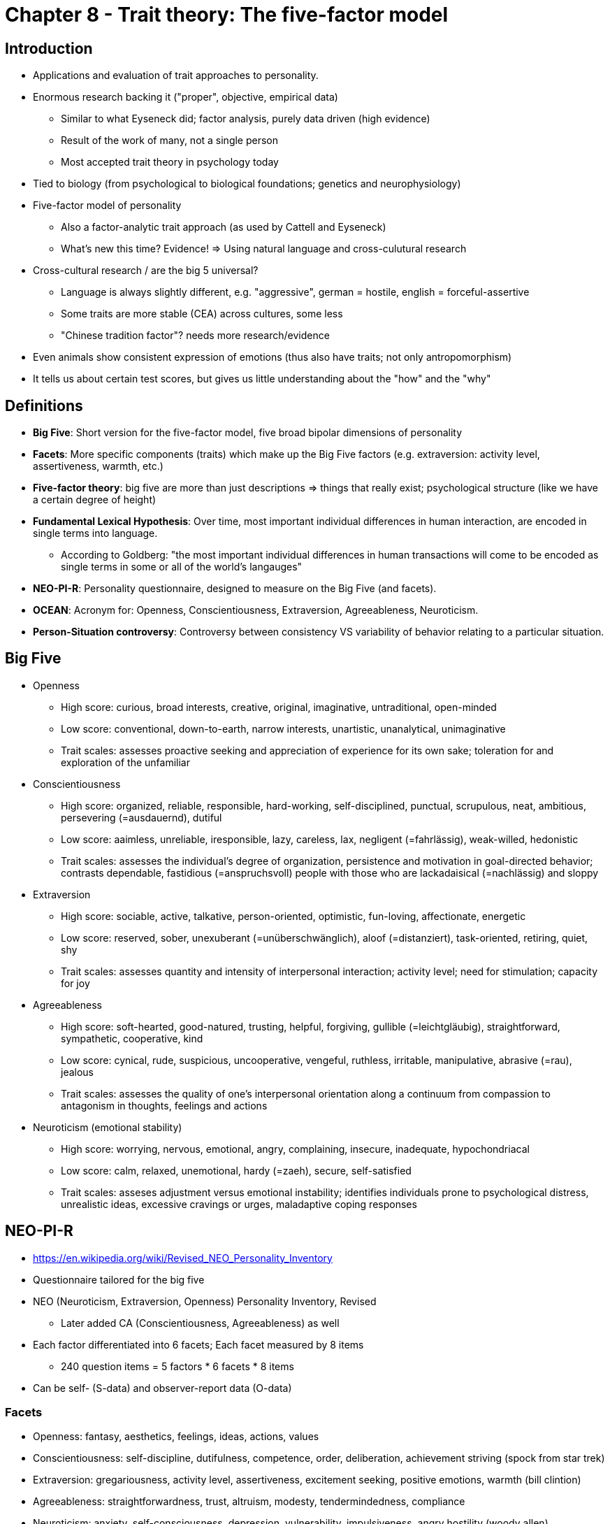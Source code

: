 = Chapter 8 - Trait theory: The five-factor model

== Introduction

* Applications and evaluation of trait approaches to personality.
* Enormous research backing it ("proper", objective, empirical data)
** Similar to what Eyseneck did; factor analysis, purely data driven (high evidence)
** Result of the work of many, not a single person
** Most accepted trait theory in psychology today
* Tied to biology (from psychological to biological foundations; genetics and neurophysiology)
* Five-factor model of personality
** Also a factor-analytic trait approach (as used by Cattell and Eyseneck)
** What's new this time? Evidence! => Using natural language and cross-culutural research
* Cross-cultural research / are the big 5 universal?
** Language is always slightly different, e.g. "aggressive", german = hostile, english = forceful-assertive
** Some traits are more stable (CEA) across cultures, some less
** "Chinese tradition factor"? needs more research/evidence
* Even animals show consistent expression of emotions (thus also have traits; not only antropomorphism)
* It tells us about certain test scores, but gives us little understanding about the "how" and the "why"

== Definitions

* **Big Five**: Short version for the five-factor model, five broad bipolar dimensions of personality
* **Facets**: More specific components (traits) which make up the Big Five factors (e.g. extraversion: activity level, assertiveness, warmth, etc.)
* **Five-factor theory**: big five are more than just descriptions => things that really exist; psychological structure (like we have a certain degree of height)
* **Fundamental Lexical Hypothesis**: Over time, most important individual differences in human interaction, are encoded in single terms into language.
** According to Goldberg: "the most important individual differences in human transactions will come to be encoded as single terms in some or all of the world's langauges"
* **NEO-PI-R**: Personality questionnaire, designed to measure on the Big Five (and facets).
* **OCEAN**: Acronym for: Openness, Conscientiousness, Extraversion, Agreeableness, Neuroticism.
* **Person-Situation controversy**: Controversy between consistency VS variability of behavior relating to a particular situation.

== Big Five

* Openness
** High score: curious, broad interests, creative, original, imaginative, untraditional, open-minded
** Low score: conventional, down-to-earth, narrow interests, unartistic, unanalytical, unimaginative
** Trait scales: assesses proactive seeking and appreciation of experience for its own sake; toleration for and exploration of the unfamiliar
* Conscientiousness
** High score: organized, reliable, responsible, hard-working, self-disciplined, punctual, scrupulous, neat, ambitious, persevering (=ausdauernd), dutiful
** Low score: aaimless, unreliable, iresponsible, lazy, careless, lax, negligent (=fahrlässig), weak-willed, hedonistic
** Trait scales: assesses the individual's degree of organization, persistence and motivation in goal-directed behavior; contrasts dependable, fastidious (=anspruchsvoll) people with those who are lackadaisical (=nachlässig) and sloppy
* Extraversion
** High score: sociable, active, talkative, person-oriented, optimistic, fun-loving, affectionate, energetic
** Low score: reserved, sober, unexuberant (=unüberschwänglich), aloof (=distanziert), task-oriented, retiring, quiet, shy
** Trait scales: assesses quantity and intensity of interpersonal interaction; activity level; need for stimulation; capacity for joy
* Agreeableness
** High score: soft-hearted, good-natured, trusting, helpful, forgiving, gullible (=leichtgläubig), straightforward, sympathetic, cooperative, kind
** Low score: cynical, rude, suspicious, uncooperative, vengeful, ruthless, irritable, manipulative, abrasive (=rau), jealous
** Trait scales: assesses the quality of one's interpersonal orientation along a continuum from compassion to antagonism in thoughts, feelings and actions
* Neuroticism (emotional stability)
** High score: worrying, nervous, emotional, angry, complaining, insecure, inadequate, hypochondriacal
** Low score: calm, relaxed, unemotional, hardy (=zaeh), secure, self-satisfied
** Trait scales: asseses adjustment versus emotional instability; identifies individuals prone to psychological distress, unrealistic ideas, excessive cravings or urges, maladaptive coping responses

== NEO-PI-R

* https://en.wikipedia.org/wiki/Revised_NEO_Personality_Inventory
* Questionnaire tailored for the big five
* NEO (Neuroticism, Extraversion, Openness) Personality Inventory, Revised
** Later added CA (Conscientiousness, Agreeableness) as well
* Each factor differentiated into 6 facets; Each facet measured by 8 items
** 240 question items = 5 factors * 6 facets * 8 items
* Can be self- (S-data) and observer-report data (O-data)

=== Facets

* Openness: fantasy, aesthetics, feelings, ideas, actions, values
* Conscientiousness: self-discipline, dutifulness, competence, order, deliberation, achievement striving (spock from star trek)
* Extraversion: gregariousness, activity level, assertiveness, excitement seeking, positive emotions, warmth (bill clintion)
* Agreeableness: straightforwardness, trust, altruism, modesty, tendermindedness, compliance
* Neuroticism: anxiety, self-consciousness, depression, vulnerability, impulsiveness, angry hostility (woody allen)

== Age differences

* We have a certain set-point, yet changes over time a bit, and lot potential (within given range)
* The older: -NEO and +AC
* Teenagers have ("angry young man"):
** +O = willing for experimentation
** -C = less responsible to others
** -A = more critical and demanding
** +E = more phone/social activities
** +N = anxieties/concerns acceptance and self-esteem
* This contradicts five-factory theorie's brand of biologism
** Not totally inherited (constant), but affected by social experiences
* Children's personality seem more complex (less integrated): 7 instead of 5 factors (sociability/activity, fearful/irritability)
** They merge together to form a broader; more fully integrated dimensions
* Insights about personality/trait stability:
[arabic]
.. Personality more stable over short period (than over long)
.. More stable in adulthood (than in childhood)
.. Individual differences during development
.. Determined limits of environmental influence on change
.. Reasons for stability are genetic and environmental. Change happens also because of life circumstances and active efforts (psychotherapy).

== More Factors?!

* Sixth trait coming up: honesty/humility (e.g. Mother Teresa)
** Low: honest, sincere, loyal/faithful, frank, truthful, true/genuine, veracious (=wahrhaftig), just, helpful, unselfish
** High: mean, arrogant, egoistic, thoughtless, disloyal, pretending, flattering, smug (=selbstgefällig), haughty (=hochmütig), boastful (=prahlerisch), megalomaniac (=größenwahnsinnige), cunning (=gerissen)
* If changing from only analyzing adjectives to nouns and verbs as well, we end up with even 8 factors

== Applications

* For: employers, educators, clinicians, ... reliable means for assessement.
* Usecase: Predict future suitable occupation (performance in it).
** High E: social, enterprising
** High O: journalist/freelance writer (requiring curiosity, creativity, independent thinking)
* Subjective well-being: High C means, take better care of themselves, live longer
* Clinicians, for diagnose/prognosis/treatment:
** E.g. compulsive personality has high CN; antisocial low AC
** "Some people need to lie on a couch and talk about their mother. My therapy is working out at the gym."
** High O: dream interpretation in psychoanalysis, or self-actualization of humanistic-existential approach.
* Yet, there is no such thing as "trait theory therapy"

== Person-Situation controversy

* Trait is supposed to influence behavior *consistently*; how consistent is it though?!
** Big criticism towards Big Five
** Reason why it fails to predict behavior
* In different situations (opportunities, constraints, rules, norms) we act differently
* Differentiate:
[arabic]
.. Longitudinal stability: High on a trait one time and another time (more stable)
.. Cross-situational consistency: High on a trait in some situations and also other situations (questionable)
* E.g.: aggressiveness in church; agreeableness in football game
* Approach to solve: Ask in different contexts, and aggregate measurements
** Not working really well; e.g. student conscientious taking notes in lecture but very messy dorm room
** Yet consistency is not equals zero, there is at least some consistency!

== Evaluation

* The database
** Careful scientific observations -check
** Objective -check (and also very diverse; different ages, ethnicities, sociocultural backgrounds)
** More than self-reports
* Systematic
** Analyzing traits and also states, roles, motiviational processes
** Although contemporary trait theories are less systematic
* Testability
** Can be tested empirically and objectively -check
* Comprehensive
** Remarkably comprehensive -check (in some respects)
** All significant individual differences incorporated in the taxonomy (factor-analytic studiy of personality structure)
** Not comprehensive due to... un/conscious processes, sexuality, dreams, parent/child or therapist/patient relationship
*** No statement about these things. Simply not addressed.
** How about physical factors like: Attractiveness, athelticism, healthiness
** Maybe Big Five where never intended to be that comprehensive?!
